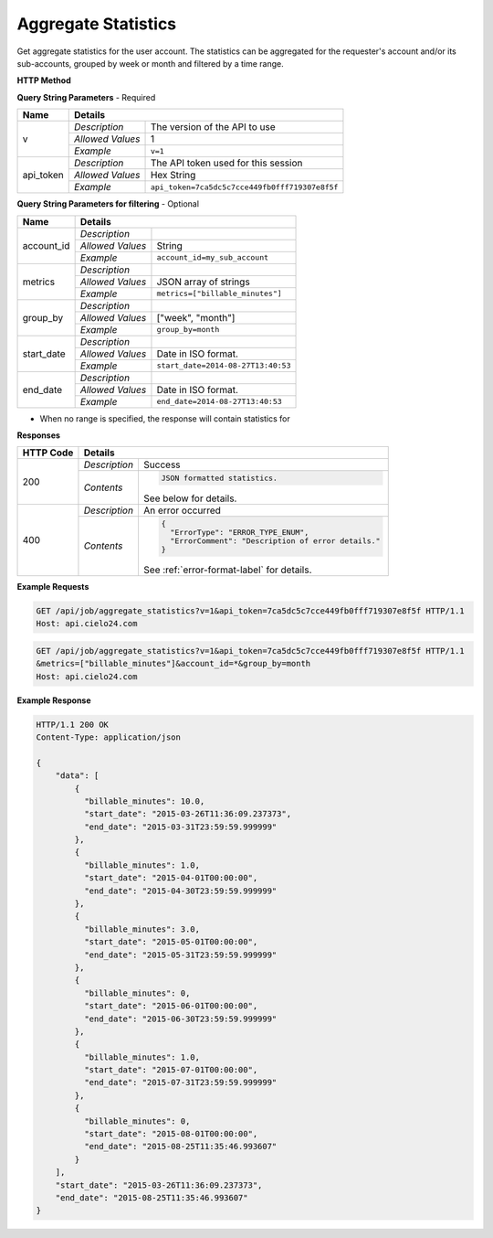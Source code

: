 Aggregate Statistics
====================

Get aggregate statistics for the user account.
The statistics can be aggregated for the requester's account and/or its sub-accounts,
grouped by week or month and filtered by a time range.

**HTTP Method**

.. http:get:: /api/job/aggregate_statistics

**Query String Parameters** - Required

+------------------+------------------------------------------------------------------------------+
| Name             | Details                                                                      |
+==================+==================+===========================================================+
| v                | `Description`    | The version of the API to use                             |
|                  +------------------+-----------------------------------------------------------+
|                  | `Allowed Values` | 1                                                         |
|                  +------------------+-----------------------------------------------------------+
|                  | `Example`        | ``v=1``                                                   |
+------------------+------------------+-----------------------------------------------------------+
| api_token        | `Description`    | The API token used for this session                       |
|                  +------------------+-----------------------------------------------------------+
|                  | `Allowed Values` | Hex String                                                |
|                  +------------------+-----------------------------------------------------------+
|                  | `Example`        | ``api_token=7ca5dc5c7cce449fb0fff719307e8f5f``            |
+------------------+------------------+-----------------------------------------------------------+

**Query String Parameters for filtering** - Optional

+-------------------------+-----------------------------------------------------------------------+
| Name                    | Details                                                               |
+=========================+==================+====================================================+
| account_id              | `Description`    | .. raw:: html                                      |
|                         |                  |                                                    |
|                         |                  |  Username of a sub account for which to</br>       |
|                         |                  |  return statistics. When unset, the call</br>      |
|                         |                  |  will return statistics for the requester's </br>  |
|                         |                  |  account. When set to *, the call will return</br> |
|                         |                  |  statistics for both requester's account</br>      |
|                         |                  |  and its sub-accounts.                             |
|                         |                  |                                                    |
|                         +------------------+----------------------------------------------------+
|                         | `Allowed Values` | String                                             |
|                         +------------------+----------------------------------------------------+
|                         | `Example`        | ``account_id=my_sub_account``                      |
+-------------------------+------------------+----------------------------------------------------+
| metrics                 | `Description`    | .. raw:: html                                      |
|                         |                  |                                                    |
|                         |                  |  List of metrics for which to calculate</br>       |
|                         |                  |  statistics. When unset, will return data for</br> |
|                         |                  |  all available metrics.</br>                       |
|                         |                  |  Currently supported metrics:</br>                 |
|                         |                  |  -`billable_minutes`                               |
|                         |                  |                                                    |
|                         +------------------+----------------------------------------------------+
|                         | `Allowed Values` | JSON array of strings                              |
|                         +------------------+----------------------------------------------------+
|                         | `Example`        | ``metrics=["billable_minutes"]``                   |
+-------------------------+------------------+----------------------------------------------------+
| group_by                | `Description`    | .. raw:: html                                      |
|                         |                  |                                                    |
|                         |                  |  Defines how to segment the calculations.</br>     |
|                         |                  |  When unspecified, will return a single</br>       |
|                         |                  |  segment over the given time range.                |
|                         |                  |                                                    |
|                         +------------------+----------------------------------------------------+
|                         | `Allowed Values` | ["week", "month"]                                  |
|                         +------------------+----------------------------------------------------+
|                         | `Example`        | ``group_by=month``                                 |
+-------------------------+------------------+----------------------------------------------------+
| start_date              | `Description`    | .. raw:: html                                      |
|                         |                  |                                                    |
|                         |                  |  Will calculate statistics for jobs returned</br>  |
|                         |                  |  after the given date. When unspecified,</br>      |
|                         |                  |  the date of the first returned job is</br>        |
|                         |                  |  used as the start date.                           |
|                         |                  |                                                    |
|                         +------------------+----------------------------------------------------+
|                         | `Allowed Values` | Date in ISO format.                                |
|                         +------------------+----------------------------------------------------+
|                         | `Example`        | ``start_date=2014-08-27T13:40:53``                 |
+-------------------------+------------------+----------------------------------------------------+
| end_date                | `Description`    | .. raw:: html                                      |
|                         |                  |                                                    |
|                         |                  |  Will calculate statistics for jobs returned</br>  |
|                         |                  |  before the specified date. When unspecified,</br> |
|                         |                  |  the current time is used as the end date.         |
|                         |                  |                                                    |
|                         +------------------+----------------------------------------------------+
|                         | `Allowed Values` | Date in ISO format.                                |
|                         +------------------+----------------------------------------------------+
|                         | `Example`        | ``end_date=2014-08-27T13:40:53``                   |
+-------------------------+------------------+----------------------------------------------------+

- When no range is specified, the response will contain statistics for


**Responses**

+-----------+------------------------------------------------------------------------------------------+
| HTTP Code | Details                                                                                  |
+===========+===============+==========================================================================+
| 200       | `Description` | Success                                                                  |
|           +---------------+--------------------------------------------------------------------------+
|           | `Contents`    | .. code-block:: javascript                                               |
|           |               |                                                                          |
|           |               |  JSON formatted statistics.                                              |
|           |               |                                                                          |
|           |               | .. container::                                                           |
|           |               |                                                                          |
|           |               |    See below for details.                                                |
|           |               |                                                                          |
+-----------+---------------+--------------------------------------------------------------------------+
| 400       | `Description` | An error occurred                                                        |
|           +---------------+--------------------------------------------------------------------------+
|           | `Contents`    | .. code-block:: javascript                                               |
|           |               |                                                                          |
|           |               |  {                                                                       |
|           |               |    "ErrorType": "ERROR_TYPE_ENUM",                                       |
|           |               |    "ErrorComment": "Description of error details."                       |
|           |               |  }                                                                       |
|           |               |                                                                          |
|           |               | .. container::                                                           |
|           |               |                                                                          |
|           |               |    See :ref:`error-format-label` for details.                            |
|           |               |                                                                          |
+-----------+---------------+--------------------------------------------------------------------------+

**Example Requests**

.. sourcecode:: http

    GET /api/job/aggregate_statistics?v=1&api_token=7ca5dc5c7cce449fb0fff719307e8f5f HTTP/1.1
    Host: api.cielo24.com

.. sourcecode:: http

    GET /api/job/aggregate_statistics?v=1&api_token=7ca5dc5c7cce449fb0fff719307e8f5f HTTP/1.1
    &metrics=["billable_minutes"]&account_id=*&group_by=month
    Host: api.cielo24.com

**Example Response**

.. sourcecode:: http

    HTTP/1.1 200 OK
    Content-Type: application/json

    {
        "data": [
            {
              "billable_minutes": 10.0,
              "start_date": "2015-03-26T11:36:09.237373",
              "end_date": "2015-03-31T23:59:59.999999"
            },
            {
              "billable_minutes": 1.0,
              "start_date": "2015-04-01T00:00:00",
              "end_date": "2015-04-30T23:59:59.999999"
            },
            {
              "billable_minutes": 3.0,
              "start_date": "2015-05-01T00:00:00",
              "end_date": "2015-05-31T23:59:59.999999"
            },
            {
              "billable_minutes": 0,
              "start_date": "2015-06-01T00:00:00",
              "end_date": "2015-06-30T23:59:59.999999"
            },
            {
              "billable_minutes": 1.0,
              "start_date": "2015-07-01T00:00:00",
              "end_date": "2015-07-31T23:59:59.999999"
            },
            {
              "billable_minutes": 0,
              "start_date": "2015-08-01T00:00:00",
              "end_date": "2015-08-25T11:35:46.993607"
            }
        ],
        "start_date": "2015-03-26T11:36:09.237373",
        "end_date": "2015-08-25T11:35:46.993607"
    }
